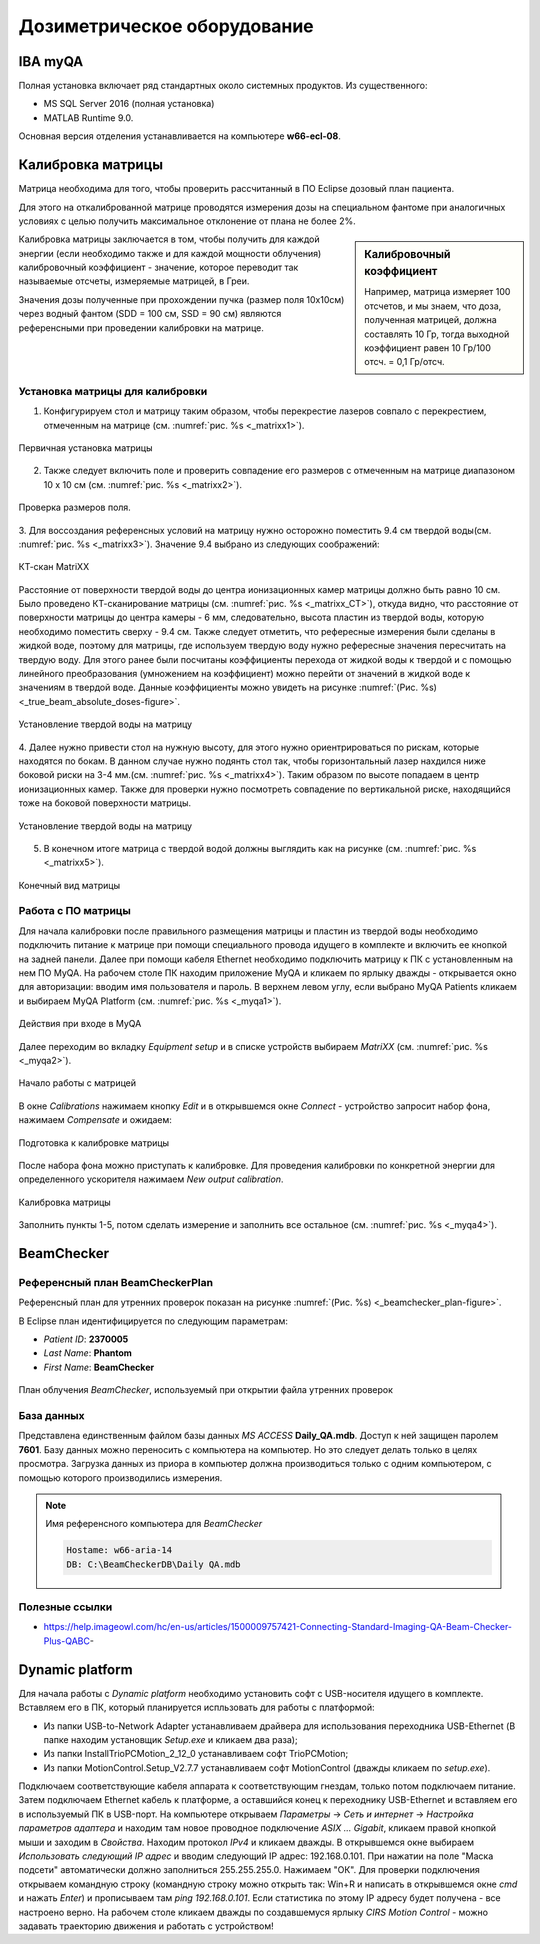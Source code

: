 .. _dosimetry_equipment:

Дозиметрическое оборудование
============================

IBA myQA
--------

Полная установка включает ряд стандартных около системных продуктов.
Из существенного:

- MS SQL Server 2016  (полная установка)
- MATLAB Runtime 9.0.

Основная версия отделения устанавливается на компьютере **w66-ecl-08**.

Калибровка матрицы
------------------

Матрица необходима для того, чтобы проверить рассчитанный в ПО Eclipse дозовый план пациента.

Для этого на откалиброванной матрице проводятся измерения дозы на специальном фантоме при аналогичных условиях с целью
получить максимальное отклонение от плана не более 2%.


.. sidebar:: Калибровочный коэффициент

    Например, матрица
    измеряет 100 отсчетов, и мы знаем, что доза, полученная матрицей, должна составлять 10 Гр, тогда выходной коэффициент равен 10 Гр/100 отсч. = 0,1 Гр/отсч.

Калибровка матрицы заключается в том, чтобы получить для каждой энергии (если необходимо также и для каждой мощности облучения)
калибровочный коэффициент - значение, которое переводит так называемые отсчеты, измеряемые матрицей, в Греи. 



Значения дозы полученные при прохождении пучка (размер поля 10x10см) через водный фантом (SDD = 100 см, SSD = 90 см) являются
референсными при проведении калибровки на матрице. 

Установка матрицы для калибровки
~~~~~~~~~~~~~~~~~~~~~~~~~~~~~~~~


1. Конфигурируем стол и матрицу таким образом, чтобы перекрестие лазеров совпало с перекрестием, отмеченным на матрице (см. :numref:`рис. %s <_matrixx1>`).


.. figure:: images/MatriXX1.png
    :name: _matrixx1
    :align: center
    :width: 60%
    :figclass: align-center

    Первичная установка матрицы

2. Также следует включить поле и проверить совпадение его размеров с отмеченным на матрице диапазоном 10 x 10 см (см. :numref:`рис. %s <_matrixx2>`).

.. figure:: images/MatriXX2.png
    :name: _matrixx2
    :align: center
    :width: 60%
    :figclass: align-center

    Проверка размеров поля.

3. Для воссоздания референсных условий на матрицу нужно осторожно поместить 9.4 см твердой воды(см. :numref:`рис. %s <_matrixx3>`). Значение 9.4 выбрано из
следующих соображений:

.. figure:: images/matrixx_CT.png
    :name: _matrixx_CT
    :align: center
    :width: 80%
    :figclass: align-center

    КТ-скан MatriXX

Расстояние от поверхности твердой воды до центра ионизационных камер матрицы должно быть равно 10 см. Было проведено КТ-сканирование
матрицы (см. :numref:`рис. %s <_matrixx_CT>`), откуда видно, что расстояние от поверхности матрицы до центра камеры - 6 мм, следовательно, высота пластин
из твердой воды, которую необходимо поместить сверху - 9.4 см. Также следует отметить, что рефересные измерения были сделаны в жидкой воде,
поэтому для матрицы, где используем твердую воду нужно рефересные значения пересчитать на твердую воду. Для этого ранее были посчитаны 
коэффициенты перехода от жидкой воды к твердой и с помощью линейного преобразования (умножением на коэффициент) можно перейти от значений в жидкой воде к значениям
в твердой воде. Данные коэффициенты можно увидеть на рисунке :numref:`(Рис. %s) <_true_beam_absolute_doses-figure>`.

.. figure:: images/MatriXX3.png
    :name: _matrixx3
    :align: center
    :width: 80%
    :figclass: align-center

    Установление твердой воды на матрицу

4. Далее нужно привести стол на нужную высоту, для этого нужно ориентрироваться по рискам, которые находятся по бокам. В данном случае 
нужно подянть стол так, чтобы горизонтальный лазер нахдился ниже боковой риски на 3-4 мм.(см. :numref:`рис. %s <_matrixx4>`). Таким образом по высоте попадаем
в центр ионизационных камер. Также для проверки нужно посмотреть совпадение по вертикальной риске, находящийся тоже на боковой поверхности матрицы.

.. figure:: images/MatriXX4.png
    :name: _matrixx4
    :align: center
    :width: 80%
    :figclass: align-center

    Установление твердой воды на матрицу

5. В конечном итоге матрица c твердой водой должны выглядить как на рисунке (см. :numref:`рис. %s <_matrixx5>`).

.. figure:: images/MatriXX5.png
    :name: _matrixx5
    :align: center
    :width: 80%
    :figclass: align-center

    Конечный вид матрицы

Работа с ПО матрицы
~~~~~~~~~~~~~~~~~~~

Для начала калибровки после правильного размещения матрицы и пластин из твердой воды необходимо подключить питание к матрице при
помощи специального провода идущего в комплекте и включить ее кнопкой на задней панели. Далее при помощи кабеля Ethernet необходимо
подключить матрицу к ПК с установленным на нем ПО MyQA. На рабочем столе ПК находим приложение MyQA и кликаем по ярлыку дважды - 
открывается окно для авторизации: вводим имя пользователя и пароль. В верхнем левом углу, если выбрано MyQA Patients кликаем и
выбираем MyQA Platform (см. :numref:`рис. %s <_myqa1>`).

.. figure:: images/myqa1.png
    :name: _myqa1
    :align: center
    :width: 35%
    :figclass: align-center

    Действия при входе в MyQA

Далее переходим во вкладку *Equipment setup* и в списке устройств выбираем *MatriXX* (см. :numref:`рис. %s <_myqa2>`). 

.. figure:: images/myqa2.png
    :name: _myqa2
    :align: center
    :width: 100%
    :figclass: align-center

    Начало работы с матрицей

В окне *Calibrations* нажимаем кнопку *Edit* и в открывшемся окне *Connect* - устройство запросит набор фона,
нажимаем *Compensate* и ожидаем:

.. figure:: images/myqa3.png
    :name: _myqa3
    :align: center
    :width: 100%
    :figclass: align-center

    Подготовка к калибровке матрицы

После набора фона можно приступать к калибровке. Для проведения калибровки по конкретной энергии для определенного
ускорителя нажимаем *New output calibration*.

.. figure:: images/myqa4.png
    :name: _myqa4
    :align: center
    :width: 100%
    :figclass: align-center

    Калибровка матрицы

Заполнить пункты 1-5, потом сделать измерение и заполнить все остальное (см. :numref:`рис. %s <_myqa4>`).


BeamChecker
-----------

Референсный план BeamCheckerPlan
~~~~~~~~~~~~~~~~~~~~~~~~~~~~~~~~

Референсный план для утренних проверок показан на рисунке
:numref:`(Рис. %s) <_beamchecker_plan-figure>`.

В Eclipse план идентифицируется по следующим параметрам:

- *Patient ID*: **2370005**
- *Last Name*: **Phantom**
- *First Name*: **BeamChecker**

.. figure:: images/BeamCheckerPlan.png
    :name: _beamchecker_plan-figure
    :align: center
    :width: 100%
    :figclass: align-center

    План облучения *BeamChecker*, используемый при открытии файла утренних проверок

База данных
~~~~~~~~~~~

Представлена единственным файлом базы данных *MS ACCESS* **Daily_QA.mdb**.
Доступ к ней защищен паролем **7601**.
Базу данных можно переносить с компьютера на компьютер. 
Но это следует делать только в целях просмотра.
Загрузка данных из приора в компьютер должна производиться только с одним компьютером,
с помощью которого производились измерения.

.. note:: Имя референсного компьютера для *BeamChecker* 

     .. code-block:: none

        Hostame: w66-aria-14
        DB: C:\BeamCheckerDB\Daily QA.mdb

Полезные ссылки
~~~~~~~~~~~~~~~

- https://help.imageowl.com/hc/en-us/articles/1500009757421-Connecting-Standard-Imaging-QA-Beam-Checker-Plus-QABC-

Dynamic platform
----------------

Для начала работы с *Dynamic platform* необходимо установить софт 
с USB-носителя идущего в комплекте. Вставляем его в ПК, который планируется испльзовать для работы с платформой:

- Из папки USB-to-Network Adapter устанавливаем драйвера для использования переходника USB-Ethernet (В папке находим установщик *Setup.exe* и кликаем два раза);
- Из папки InstallTrioPCMotion_2_12_0 устанавливаем софт TrioPCMotion;
- Из папки MotionControl.Setup_V2.7.7 устанавливаем софт MotionControl (дважды кликаем по *setup.exe*).

Подключаем соответствующие кабеля аппарата к соответствующим гнездам, только потом подключаем питание.
Затем подключаем Ethernet кабель к платформе, а оставшийся конец к переходнику USB-Ethernet и вставляем его в используемый ПК 
в USB-порт. На компьютере открываем *Параметры* -> *Сеть и интернет* -> *Настройка параметров адаптера* и находим
там новое проводное подключение *ASIX ... Gigabit*, кликаем правой кнопкой мыши и заходим в *Свойства*. Находим протокол *IPv4*
и кликаем дважды. В открывшемся окне выбираем *Использовать следующий IP адрес* и вводим следующий IP адрес: 192.168.0.101.
При нажатии на поле "Маска подсети" автоматически должно заполниться 255.255.255.0. Нажимаем "ОК". Для проверки
подключения открываем командную строку (командную строку можно открыть так: Win+R и написать в открывшемся окне *cmd*
и нажать *Enter*) и прописываем там *ping 192.168.0.101*. Если статистика по этому IP адресу будет получена - все настроено
верно. На рабочем столе кликаем дважды по создавшемуся ярлыку *CIRS Motion Control* - можно задавать
траекторию движения и работать с устройством!
